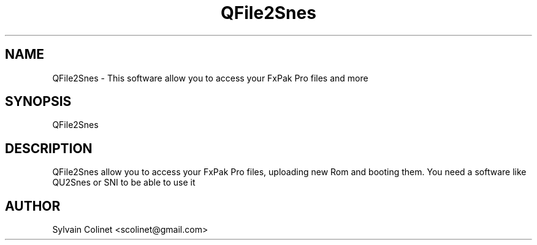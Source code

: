 .TH QFile2Snes 1 "18 Jun 2024" "version v0.7.28-2-g8bccb22"

.\" The name of the executable
.SH NAME
QFile2Snes - This software allow you to access your FxPak Pro files and more

.\" This is how you start your program and if there is any additional option
.SH SYNOPSIS

QFile2Snes

.\" The complete description
.SH DESCRIPTION
QFile2Snes allow you to access your FxPak Pro files, uploading new Rom and booting them. You need a software like QU2Snes or SNI to be able to use it

.\" Auhtor infos
.SH AUTHOR
Sylvain Colinet <scolinet@gmail.com>
